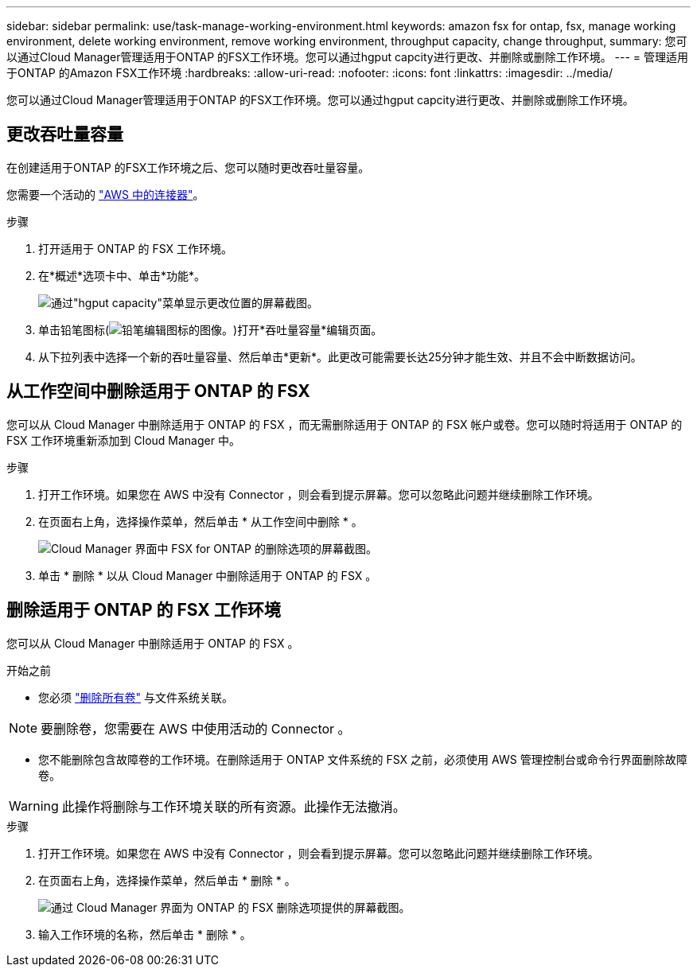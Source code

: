 ---
sidebar: sidebar 
permalink: use/task-manage-working-environment.html 
keywords: amazon fsx for ontap, fsx, manage working environment, delete working environment, remove working environment, throughput capacity, change throughput, 
summary: 您可以通过Cloud Manager管理适用于ONTAP 的FSX工作环境。您可以通过hgput capcity进行更改、并删除或删除工作环境。 
---
= 管理适用于ONTAP 的Amazon FSX工作环境
:hardbreaks:
:allow-uri-read: 
:nofooter: 
:icons: font
:linkattrs: 
:imagesdir: ../media/


[role="lead"]
您可以通过Cloud Manager管理适用于ONTAP 的FSX工作环境。您可以通过hgput capcity进行更改、并删除或删除工作环境。



== 更改吞吐量容量

在创建适用于ONTAP 的FSX工作环境之后、您可以随时更改吞吐量容量。

您需要一个活动的 https://docs.netapp.com/us-en/cloud-manager-setup-admin/task-creating-connectors-aws.html["AWS 中的连接器"^]。

.步骤
. 打开适用于 ONTAP 的 FSX 工作环境。
. 在*概述*选项卡中、单击*功能*。
+
image:screenshot-change-thruput.png["通过\"hgput capacity\"菜单显示更改位置的屏幕截图。"]

. 单击铅笔图标(image:icon-pencil.png["铅笔编辑图标的图像。"])打开*吞吐量容量*编辑页面。
. 从下拉列表中选择一个新的吞吐量容量、然后单击*更新*。此更改可能需要长达25分钟才能生效、并且不会中断数据访问。




== 从工作空间中删除适用于 ONTAP 的 FSX

您可以从 Cloud Manager 中删除适用于 ONTAP 的 FSX ，而无需删除适用于 ONTAP 的 FSX 帐户或卷。您可以随时将适用于 ONTAP 的 FSX 工作环境重新添加到 Cloud Manager 中。

.步骤
. 打开工作环境。如果您在 AWS 中没有 Connector ，则会看到提示屏幕。您可以忽略此问题并继续删除工作环境。
. 在页面右上角，选择操作菜单，然后单击 * 从工作空间中删除 * 。
+
image:screenshot_fsx_working_environment_remove.png["Cloud Manager 界面中 FSX for ONTAP 的删除选项的屏幕截图。"]

. 单击 * 删除 * 以从 Cloud Manager 中删除适用于 ONTAP 的 FSX 。




== 删除适用于 ONTAP 的 FSX 工作环境

您可以从 Cloud Manager 中删除适用于 ONTAP 的 FSX 。

.开始之前
* 您必须 link:task-manage-fsx-volumes.html#delete-volumes["删除所有卷"] 与文件系统关联。



NOTE: 要删除卷，您需要在 AWS 中使用活动的 Connector 。

* 您不能删除包含故障卷的工作环境。在删除适用于 ONTAP 文件系统的 FSX 之前，必须使用 AWS 管理控制台或命令行界面删除故障卷。



WARNING: 此操作将删除与工作环境关联的所有资源。此操作无法撤消。

.步骤
. 打开工作环境。如果您在 AWS 中没有 Connector ，则会看到提示屏幕。您可以忽略此问题并继续删除工作环境。
. 在页面右上角，选择操作菜单，然后单击 * 删除 * 。
+
image:screenshot_fsx_working_environment_delete.png["通过 Cloud Manager 界面为 ONTAP 的 FSX 删除选项提供的屏幕截图。"]

. 输入工作环境的名称，然后单击 * 删除 * 。

